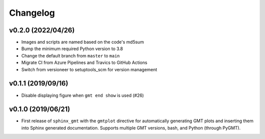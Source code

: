 .. _changes:

Changelog
=========

v0.2.0 (2022/04/26)
-------------------

* Images and scripts are named based on the code's md5sum
* Bump the minimum required Python version to 3.8
* Change the default branch from ``master`` to ``main``
* Migrate CI from Azure Pipelines and Travics to GitHub Actions
* Switch from versioneer to setuptools_scm for version management

v0.1.1 (2019/09/16)
-------------------

* Disable displaying figure when ``gmt end show`` is used (#26)

v0.1.0 (2019/06/21)
-------------------

* First release of ``sphinx_gmt`` with the ``gmtplot`` directive for automatically
  generating GMT plots and inserting them into Sphinx generated documentation. Supports
  multiple GMT versions, bash, and Python (through PyGMT).
